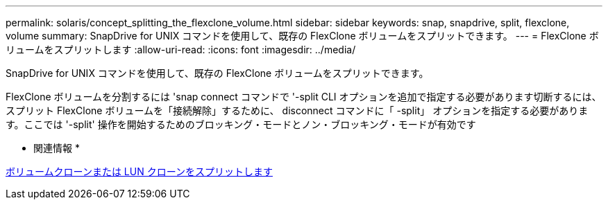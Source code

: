 ---
permalink: solaris/concept_splitting_the_flexclone_volume.html 
sidebar: sidebar 
keywords: snap, snapdrive, split, flexclone, volume 
summary: SnapDrive for UNIX コマンドを使用して、既存の FlexClone ボリュームをスプリットできます。 
---
= FlexClone ボリュームをスプリットします
:allow-uri-read: 
:icons: font
:imagesdir: ../media/


[role="lead"]
SnapDrive for UNIX コマンドを使用して、既存の FlexClone ボリュームをスプリットできます。

FlexClone ボリュームを分割するには 'snap connect コマンドで '-split CLI オプションを追加で指定する必要があります切断するには、スプリット FlexClone ボリュームを「接続解除」するために、 disconnect コマンドに「 -split」 オプションを指定する必要があります。ここでは '-split' 操作を開始するためのブロッキング・モードとノン・ブロッキング・モードが有効です

* 関連情報 *

xref:concept_splitting_the_volume_or_lun_clone_operations.adoc[ボリュームクローンまたは LUN クローンをスプリットします]
